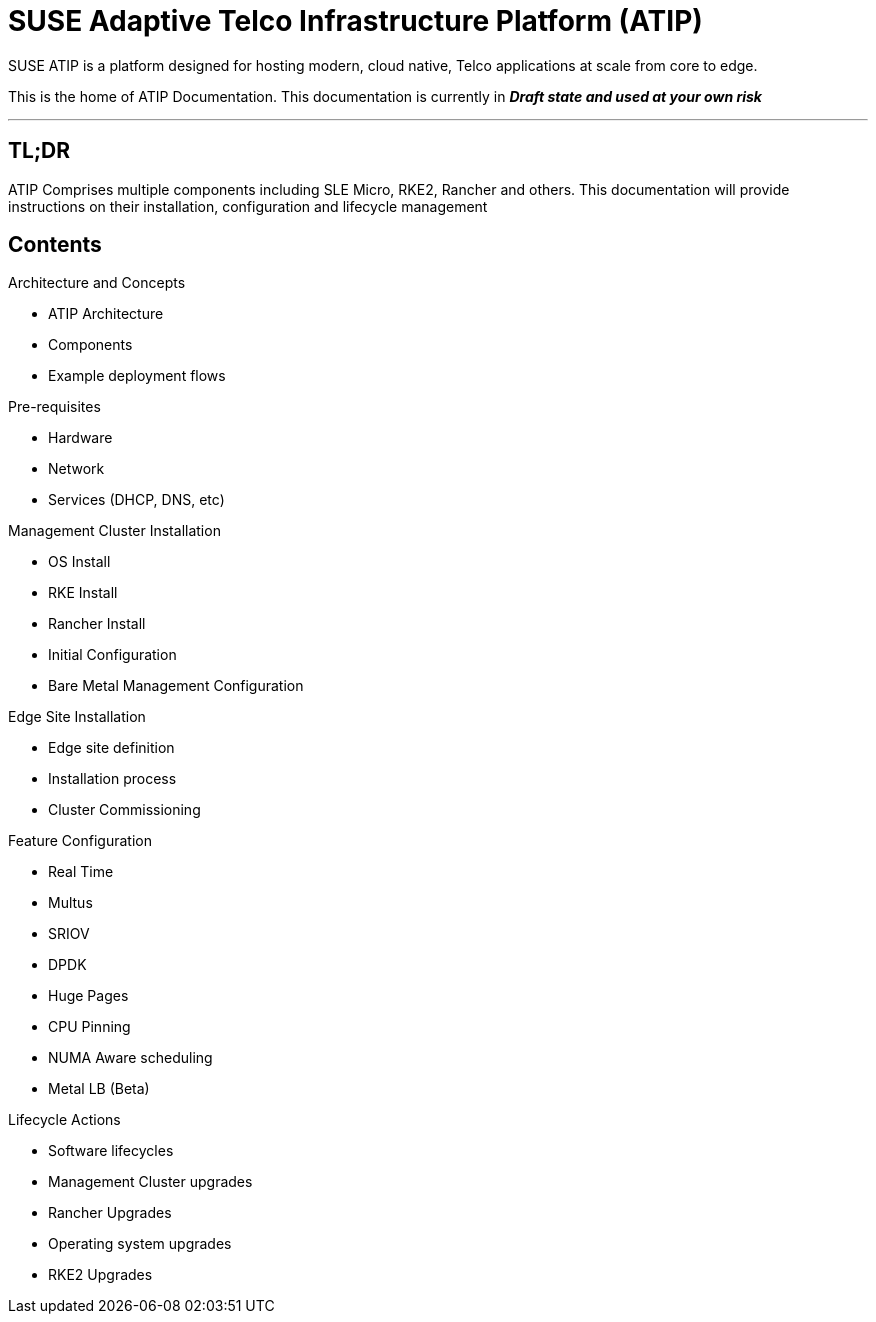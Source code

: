 = SUSE Adaptive Telco Infrastructure Platform (ATIP)
:experimental:

ifdef::env-github[]
:imagesdir: ../images/
:tip-caption: :bulb:
:note-caption: :information_source:
:important-caption: :heavy_exclamation_mark:
:caution-caption: :fire:
:warning-caption: :warning:
endif::[]

SUSE ATIP is a platform designed for hosting modern, cloud native, Telco applications at scale from core to edge.

This is the home of ATIP Documentation. This documentation is currently in *_Draft state and used at your own risk_*

'''

== TL;DR

ATIP Comprises multiple components including SLE Micro, RKE2, Rancher and others. This documentation will provide instructions on their installation, configuration and lifecycle management

== Contents

Architecture and Concepts

* ATIP Architecture
* Components
* Example deployment flows

Pre-requisites

* Hardware
* Network
* Services (DHCP, DNS, etc)

Management Cluster Installation

* OS Install
* RKE Install
* Rancher Install
* Initial Configuration
* Bare Metal Management Configuration

Edge Site Installation

* Edge site definition
* Installation process
* Cluster Commissioning

Feature Configuration

* Real Time
* Multus
* SRIOV
* DPDK
* Huge Pages
* CPU Pinning
* NUMA Aware scheduling
* Metal LB (Beta)

Lifecycle Actions

* Software lifecycles
* Management Cluster upgrades
* Rancher Upgrades
* Operating system upgrades
* RKE2 Upgrades
